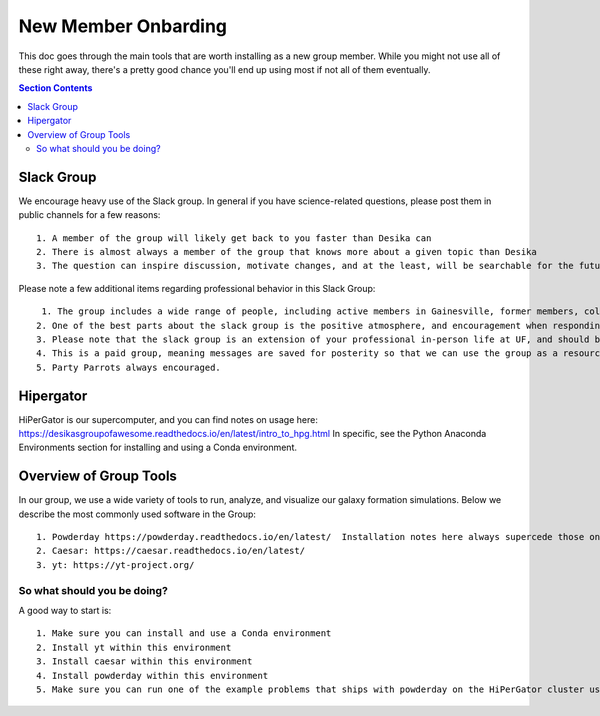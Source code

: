 New Member Onbarding
********************************


This doc goes through the main tools that are worth installing as a
new group member.  While you might not use all of these right away,
there's a pretty good chance you'll end up using most if not all of
them eventually.  


.. contents:: Section Contents 
    :local:

Slack Group
===================================================

We encourage heavy use of the Slack group.  In general if you have science-related questions, please post them in public channels for a few reasons::

  1. A member of the group will likely get back to you faster than Desika can
  2. There is almost always a member of the group that knows more about a given topic than Desika
  3. The question can inspire discussion, motivate changes, and at the least, will be searchable for the future student/postdoc/colleague.

Please note a few additional items regarding professional behavior in this Slack Group::

  1. The group includes a wide range of people, including active members in Gainesville, former members, collaborators/colleagues who are in industry, and collaborators/colleagues around the world.
 2. One of the best parts about the slack group is the positive atmosphere, and encouragement when responding to help questions.
 3. Please note that the slack group is an extension of your professional in-person life at UF, and should be treated as such (abiding by all UF rules and regulations, including a very strict no harassment policy).
 4. This is a paid group, meaning messages are saved for posterity so that we can use the group as a resource going forward. 
 5. Party Parrots always encouraged.


Hipergator
=====================

HiPerGator is our supercomputer, and you can find notes on usage here: https://desikasgroupofawesome.readthedocs.io/en/latest/intro_to_hpg.html  In specific, see the Python Anaconda Environments section for installing and using a Conda environment.


Overview of Group Tools
============================

In our group, we use a wide variety of tools to run, analyze, and visualize our galaxy formation simulations.  Below we describe the most commonly used software in the Group::

  1. Powderday https://powderday.readthedocs.io/en/latest/  Installation notes here always supercede those on the desikasgroupofawesome.readthedocs page, though hopefully they're synced up.
  2. Caesar: https://caesar.readthedocs.io/en/latest/
  3. yt: https://yt-project.org/



So what should you be doing?
------------------------------

A good way to start is::

  1. Make sure you can install and use a Conda environment
  2. Install yt within this environment
  3. Install caesar within this environment
  4. Install powderday within this environment
  5. Make sure you can run one of the example problems that ships with powderday on the HiPerGator cluster using the queue system (this last one will be much harder/more time consuming than 1-4).


